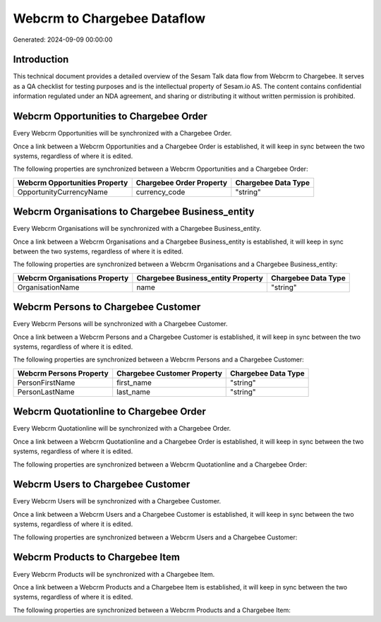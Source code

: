 ============================
Webcrm to Chargebee Dataflow
============================

Generated: 2024-09-09 00:00:00

Introduction
------------

This technical document provides a detailed overview of the Sesam Talk data flow from Webcrm to Chargebee. It serves as a QA checklist for testing purposes and is the intellectual property of Sesam.io AS. The content contains confidential information regulated under an NDA agreement, and sharing or distributing it without written permission is prohibited.

Webcrm Opportunities to Chargebee Order
---------------------------------------
Every Webcrm Opportunities will be synchronized with a Chargebee Order.

Once a link between a Webcrm Opportunities and a Chargebee Order is established, it will keep in sync between the two systems, regardless of where it is edited.

The following properties are synchronized between a Webcrm Opportunities and a Chargebee Order:

.. list-table::
   :header-rows: 1

   * - Webcrm Opportunities Property
     - Chargebee Order Property
     - Chargebee Data Type
   * - OpportunityCurrencyName
     - currency_code
     - "string"


Webcrm Organisations to Chargebee Business_entity
-------------------------------------------------
Every Webcrm Organisations will be synchronized with a Chargebee Business_entity.

Once a link between a Webcrm Organisations and a Chargebee Business_entity is established, it will keep in sync between the two systems, regardless of where it is edited.

The following properties are synchronized between a Webcrm Organisations and a Chargebee Business_entity:

.. list-table::
   :header-rows: 1

   * - Webcrm Organisations Property
     - Chargebee Business_entity Property
     - Chargebee Data Type
   * - OrganisationName
     - name
     - "string"


Webcrm Persons to Chargebee Customer
------------------------------------
Every Webcrm Persons will be synchronized with a Chargebee Customer.

Once a link between a Webcrm Persons and a Chargebee Customer is established, it will keep in sync between the two systems, regardless of where it is edited.

The following properties are synchronized between a Webcrm Persons and a Chargebee Customer:

.. list-table::
   :header-rows: 1

   * - Webcrm Persons Property
     - Chargebee Customer Property
     - Chargebee Data Type
   * - PersonFirstName
     - first_name
     - "string"
   * - PersonLastName
     - last_name
     - "string"


Webcrm Quotationline to Chargebee Order
---------------------------------------
Every Webcrm Quotationline will be synchronized with a Chargebee Order.

Once a link between a Webcrm Quotationline and a Chargebee Order is established, it will keep in sync between the two systems, regardless of where it is edited.

The following properties are synchronized between a Webcrm Quotationline and a Chargebee Order:

.. list-table::
   :header-rows: 1

   * - Webcrm Quotationline Property
     - Chargebee Order Property
     - Chargebee Data Type


Webcrm Users to Chargebee Customer
----------------------------------
Every Webcrm Users will be synchronized with a Chargebee Customer.

Once a link between a Webcrm Users and a Chargebee Customer is established, it will keep in sync between the two systems, regardless of where it is edited.

The following properties are synchronized between a Webcrm Users and a Chargebee Customer:

.. list-table::
   :header-rows: 1

   * - Webcrm Users Property
     - Chargebee Customer Property
     - Chargebee Data Type


Webcrm Products to Chargebee Item
---------------------------------
Every Webcrm Products will be synchronized with a Chargebee Item.

Once a link between a Webcrm Products and a Chargebee Item is established, it will keep in sync between the two systems, regardless of where it is edited.

The following properties are synchronized between a Webcrm Products and a Chargebee Item:

.. list-table::
   :header-rows: 1

   * - Webcrm Products Property
     - Chargebee Item Property
     - Chargebee Data Type

